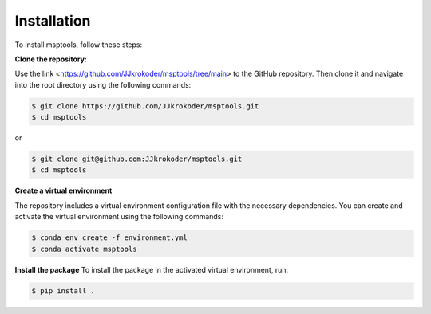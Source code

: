 Installation
============

To install msptools, follow these steps:

**Clone the repository:**

Use the link <https://github.com/JJkrokoder/msptools/tree/main> to the GitHub repository.
Then clone it and navigate into the root directory using the following commands:

.. code-block:: console

   $ git clone https://github.com/JJkrokoder/msptools.git
   $ cd msptools

or

.. code-block:: console

   $ git clone git@github.com:JJkrokoder/msptools.git
   $ cd msptools

**Create a virtual environment**

The repository includes a virtual environment configuration file with the necessary dependencies.
You can create and activate the virtual environment using the following commands:

.. code-block:: console

   $ conda env create -f environment.yml
   $ conda activate msptools

**Install the package**
To install the package in the activated virtual environment, run:

.. code-block:: console

   $ pip install .

